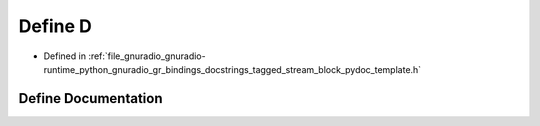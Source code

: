 .. _exhale_define_tagged__stream__block__pydoc__template_8h_1a74021f021dcdfbb22891787b79c5529d:

Define D
========

- Defined in :ref:`file_gnuradio_gnuradio-runtime_python_gnuradio_gr_bindings_docstrings_tagged_stream_block_pydoc_template.h`


Define Documentation
--------------------


.. doxygendefine:: D
   :project: gnuradio